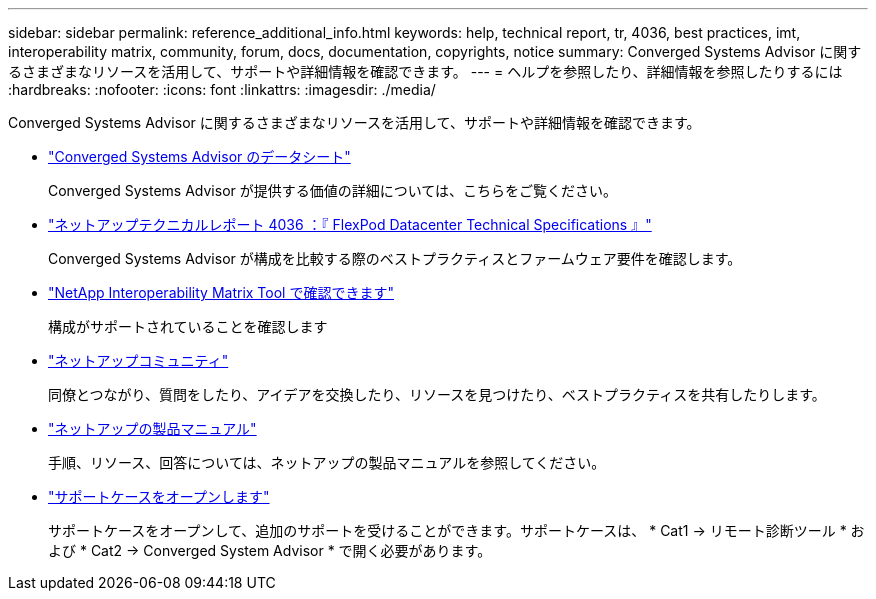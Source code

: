 ---
sidebar: sidebar 
permalink: reference_additional_info.html 
keywords: help, technical report, tr, 4036, best practices, imt, interoperability matrix, community, forum, docs, documentation, copyrights, notice 
summary: Converged Systems Advisor に関するさまざまなリソースを活用して、サポートや詳細情報を確認できます。 
---
= ヘルプを参照したり、詳細情報を参照したりするには
:hardbreaks:
:nofooter: 
:icons: font
:linkattrs: 
:imagesdir: ./media/


[role="lead"]
Converged Systems Advisor に関するさまざまなリソースを活用して、サポートや詳細情報を確認できます。

* https://www.netapp.com/us/media/ds-3896.pdf["Converged Systems Advisor のデータシート"^]
+
Converged Systems Advisor が提供する価値の詳細については、こちらをご覧ください。

* https://www.netapp.com/us/media/tr-4036.pdf["ネットアップテクニカルレポート 4036 ：『 FlexPod Datacenter Technical Specifications 』"^]
+
Converged Systems Advisor が構成を比較する際のベストプラクティスとファームウェア要件を確認します。

* http://mysupport.netapp.com/matrix["NetApp Interoperability Matrix Tool で確認できます"^]
+
構成がサポートされていることを確認します

* http://community.netapp.com["ネットアップコミュニティ"^]
+
同僚とつながり、質問をしたり、アイデアを交換したり、リソースを見つけたり、ベストプラクティスを共有したりします。

* http://docs.netapp.com["ネットアップの製品マニュアル"^]
+
手順、リソース、回答については、ネットアップの製品マニュアルを参照してください。

* https://mysupport.netapp.com/portal["サポートケースをオープンします"]
+
サポートケースをオープンして、追加のサポートを受けることができます。サポートケースは、 * Cat1 -> リモート診断ツール * および * Cat2 -> Converged System Advisor * で開く必要があります。


